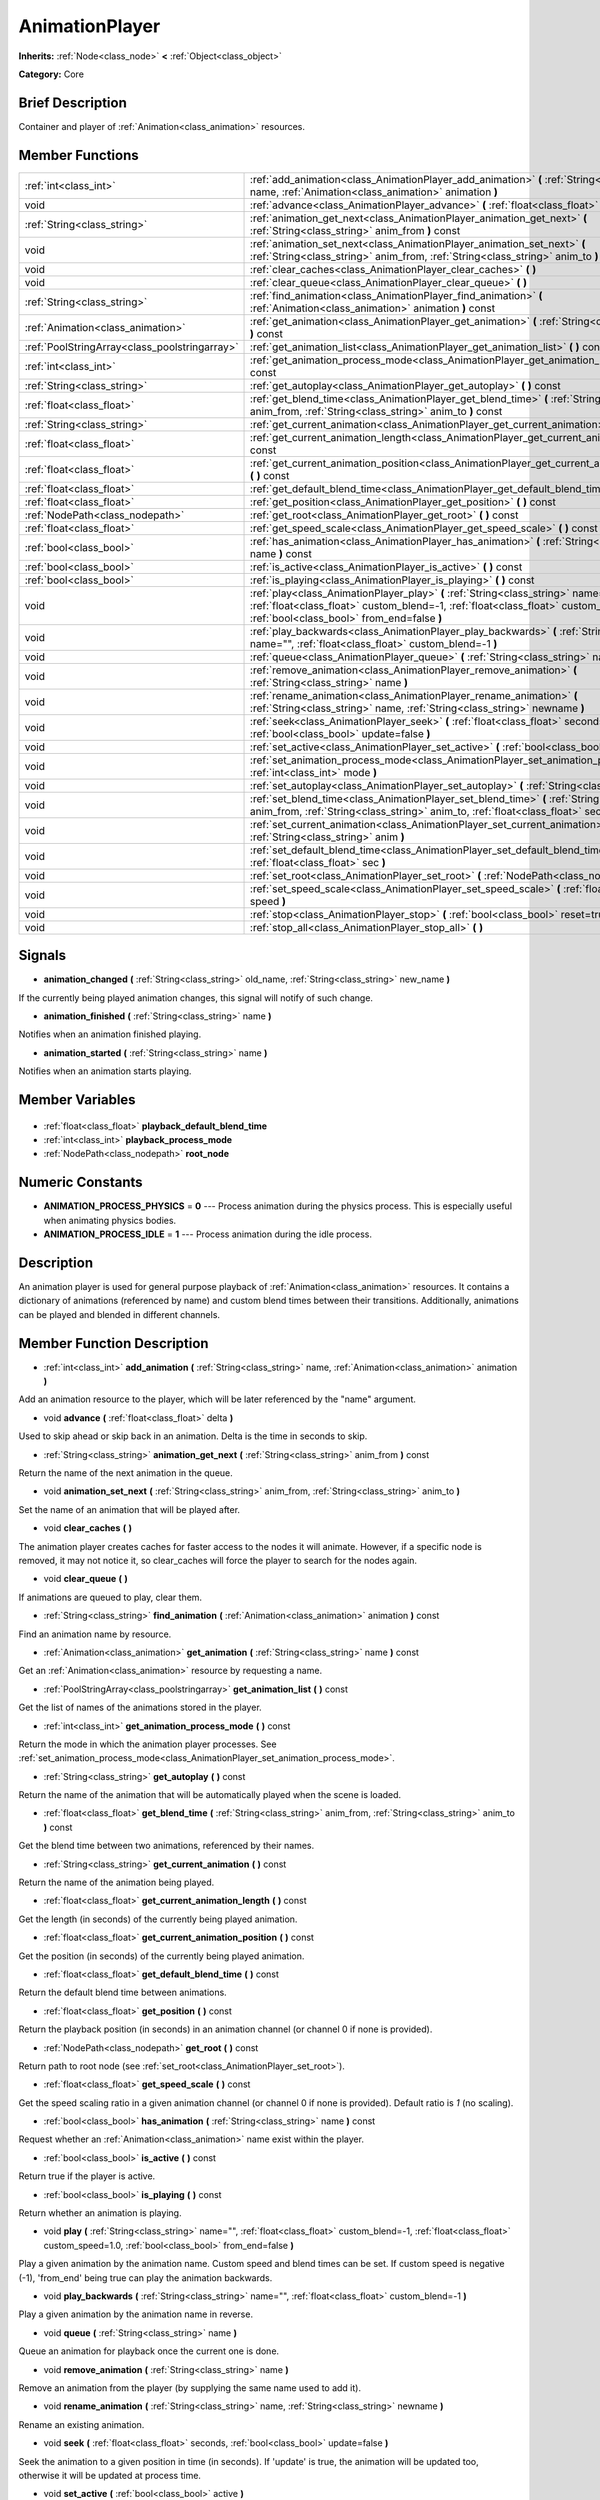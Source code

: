 .. Generated automatically by doc/tools/makerst.py in Godot's source tree.
.. DO NOT EDIT THIS FILE, but the AnimationPlayer.xml source instead.
.. The source is found in doc/classes or modules/<name>/doc_classes.

.. _class_AnimationPlayer:

AnimationPlayer
===============

**Inherits:** :ref:`Node<class_node>` **<** :ref:`Object<class_object>`

**Category:** Core

Brief Description
-----------------

Container and player of :ref:`Animation<class_animation>` resources.

Member Functions
----------------

+------------------------------------------------+------------------------------------------------------------------------------------------------------------------------------------------------------------------------------------------------------------------------+
| :ref:`int<class_int>`                          | :ref:`add_animation<class_AnimationPlayer_add_animation>` **(** :ref:`String<class_string>` name, :ref:`Animation<class_animation>` animation **)**                                                                    |
+------------------------------------------------+------------------------------------------------------------------------------------------------------------------------------------------------------------------------------------------------------------------------+
| void                                           | :ref:`advance<class_AnimationPlayer_advance>` **(** :ref:`float<class_float>` delta **)**                                                                                                                              |
+------------------------------------------------+------------------------------------------------------------------------------------------------------------------------------------------------------------------------------------------------------------------------+
| :ref:`String<class_string>`                    | :ref:`animation_get_next<class_AnimationPlayer_animation_get_next>` **(** :ref:`String<class_string>` anim_from **)** const                                                                                            |
+------------------------------------------------+------------------------------------------------------------------------------------------------------------------------------------------------------------------------------------------------------------------------+
| void                                           | :ref:`animation_set_next<class_AnimationPlayer_animation_set_next>` **(** :ref:`String<class_string>` anim_from, :ref:`String<class_string>` anim_to **)**                                                             |
+------------------------------------------------+------------------------------------------------------------------------------------------------------------------------------------------------------------------------------------------------------------------------+
| void                                           | :ref:`clear_caches<class_AnimationPlayer_clear_caches>` **(** **)**                                                                                                                                                    |
+------------------------------------------------+------------------------------------------------------------------------------------------------------------------------------------------------------------------------------------------------------------------------+
| void                                           | :ref:`clear_queue<class_AnimationPlayer_clear_queue>` **(** **)**                                                                                                                                                      |
+------------------------------------------------+------------------------------------------------------------------------------------------------------------------------------------------------------------------------------------------------------------------------+
| :ref:`String<class_string>`                    | :ref:`find_animation<class_AnimationPlayer_find_animation>` **(** :ref:`Animation<class_animation>` animation **)** const                                                                                              |
+------------------------------------------------+------------------------------------------------------------------------------------------------------------------------------------------------------------------------------------------------------------------------+
| :ref:`Animation<class_animation>`              | :ref:`get_animation<class_AnimationPlayer_get_animation>` **(** :ref:`String<class_string>` name **)** const                                                                                                           |
+------------------------------------------------+------------------------------------------------------------------------------------------------------------------------------------------------------------------------------------------------------------------------+
| :ref:`PoolStringArray<class_poolstringarray>`  | :ref:`get_animation_list<class_AnimationPlayer_get_animation_list>` **(** **)** const                                                                                                                                  |
+------------------------------------------------+------------------------------------------------------------------------------------------------------------------------------------------------------------------------------------------------------------------------+
| :ref:`int<class_int>`                          | :ref:`get_animation_process_mode<class_AnimationPlayer_get_animation_process_mode>` **(** **)** const                                                                                                                  |
+------------------------------------------------+------------------------------------------------------------------------------------------------------------------------------------------------------------------------------------------------------------------------+
| :ref:`String<class_string>`                    | :ref:`get_autoplay<class_AnimationPlayer_get_autoplay>` **(** **)** const                                                                                                                                              |
+------------------------------------------------+------------------------------------------------------------------------------------------------------------------------------------------------------------------------------------------------------------------------+
| :ref:`float<class_float>`                      | :ref:`get_blend_time<class_AnimationPlayer_get_blend_time>` **(** :ref:`String<class_string>` anim_from, :ref:`String<class_string>` anim_to **)** const                                                               |
+------------------------------------------------+------------------------------------------------------------------------------------------------------------------------------------------------------------------------------------------------------------------------+
| :ref:`String<class_string>`                    | :ref:`get_current_animation<class_AnimationPlayer_get_current_animation>` **(** **)** const                                                                                                                            |
+------------------------------------------------+------------------------------------------------------------------------------------------------------------------------------------------------------------------------------------------------------------------------+
| :ref:`float<class_float>`                      | :ref:`get_current_animation_length<class_AnimationPlayer_get_current_animation_length>` **(** **)** const                                                                                                              |
+------------------------------------------------+------------------------------------------------------------------------------------------------------------------------------------------------------------------------------------------------------------------------+
| :ref:`float<class_float>`                      | :ref:`get_current_animation_position<class_AnimationPlayer_get_current_animation_position>` **(** **)** const                                                                                                          |
+------------------------------------------------+------------------------------------------------------------------------------------------------------------------------------------------------------------------------------------------------------------------------+
| :ref:`float<class_float>`                      | :ref:`get_default_blend_time<class_AnimationPlayer_get_default_blend_time>` **(** **)** const                                                                                                                          |
+------------------------------------------------+------------------------------------------------------------------------------------------------------------------------------------------------------------------------------------------------------------------------+
| :ref:`float<class_float>`                      | :ref:`get_position<class_AnimationPlayer_get_position>` **(** **)** const                                                                                                                                              |
+------------------------------------------------+------------------------------------------------------------------------------------------------------------------------------------------------------------------------------------------------------------------------+
| :ref:`NodePath<class_nodepath>`                | :ref:`get_root<class_AnimationPlayer_get_root>` **(** **)** const                                                                                                                                                      |
+------------------------------------------------+------------------------------------------------------------------------------------------------------------------------------------------------------------------------------------------------------------------------+
| :ref:`float<class_float>`                      | :ref:`get_speed_scale<class_AnimationPlayer_get_speed_scale>` **(** **)** const                                                                                                                                        |
+------------------------------------------------+------------------------------------------------------------------------------------------------------------------------------------------------------------------------------------------------------------------------+
| :ref:`bool<class_bool>`                        | :ref:`has_animation<class_AnimationPlayer_has_animation>` **(** :ref:`String<class_string>` name **)** const                                                                                                           |
+------------------------------------------------+------------------------------------------------------------------------------------------------------------------------------------------------------------------------------------------------------------------------+
| :ref:`bool<class_bool>`                        | :ref:`is_active<class_AnimationPlayer_is_active>` **(** **)** const                                                                                                                                                    |
+------------------------------------------------+------------------------------------------------------------------------------------------------------------------------------------------------------------------------------------------------------------------------+
| :ref:`bool<class_bool>`                        | :ref:`is_playing<class_AnimationPlayer_is_playing>` **(** **)** const                                                                                                                                                  |
+------------------------------------------------+------------------------------------------------------------------------------------------------------------------------------------------------------------------------------------------------------------------------+
| void                                           | :ref:`play<class_AnimationPlayer_play>` **(** :ref:`String<class_string>` name="", :ref:`float<class_float>` custom_blend=-1, :ref:`float<class_float>` custom_speed=1.0, :ref:`bool<class_bool>` from_end=false **)** |
+------------------------------------------------+------------------------------------------------------------------------------------------------------------------------------------------------------------------------------------------------------------------------+
| void                                           | :ref:`play_backwards<class_AnimationPlayer_play_backwards>` **(** :ref:`String<class_string>` name="", :ref:`float<class_float>` custom_blend=-1 **)**                                                                 |
+------------------------------------------------+------------------------------------------------------------------------------------------------------------------------------------------------------------------------------------------------------------------------+
| void                                           | :ref:`queue<class_AnimationPlayer_queue>` **(** :ref:`String<class_string>` name **)**                                                                                                                                 |
+------------------------------------------------+------------------------------------------------------------------------------------------------------------------------------------------------------------------------------------------------------------------------+
| void                                           | :ref:`remove_animation<class_AnimationPlayer_remove_animation>` **(** :ref:`String<class_string>` name **)**                                                                                                           |
+------------------------------------------------+------------------------------------------------------------------------------------------------------------------------------------------------------------------------------------------------------------------------+
| void                                           | :ref:`rename_animation<class_AnimationPlayer_rename_animation>` **(** :ref:`String<class_string>` name, :ref:`String<class_string>` newname **)**                                                                      |
+------------------------------------------------+------------------------------------------------------------------------------------------------------------------------------------------------------------------------------------------------------------------------+
| void                                           | :ref:`seek<class_AnimationPlayer_seek>` **(** :ref:`float<class_float>` seconds, :ref:`bool<class_bool>` update=false **)**                                                                                            |
+------------------------------------------------+------------------------------------------------------------------------------------------------------------------------------------------------------------------------------------------------------------------------+
| void                                           | :ref:`set_active<class_AnimationPlayer_set_active>` **(** :ref:`bool<class_bool>` active **)**                                                                                                                         |
+------------------------------------------------+------------------------------------------------------------------------------------------------------------------------------------------------------------------------------------------------------------------------+
| void                                           | :ref:`set_animation_process_mode<class_AnimationPlayer_set_animation_process_mode>` **(** :ref:`int<class_int>` mode **)**                                                                                             |
+------------------------------------------------+------------------------------------------------------------------------------------------------------------------------------------------------------------------------------------------------------------------------+
| void                                           | :ref:`set_autoplay<class_AnimationPlayer_set_autoplay>` **(** :ref:`String<class_string>` name **)**                                                                                                                   |
+------------------------------------------------+------------------------------------------------------------------------------------------------------------------------------------------------------------------------------------------------------------------------+
| void                                           | :ref:`set_blend_time<class_AnimationPlayer_set_blend_time>` **(** :ref:`String<class_string>` anim_from, :ref:`String<class_string>` anim_to, :ref:`float<class_float>` sec **)**                                      |
+------------------------------------------------+------------------------------------------------------------------------------------------------------------------------------------------------------------------------------------------------------------------------+
| void                                           | :ref:`set_current_animation<class_AnimationPlayer_set_current_animation>` **(** :ref:`String<class_string>` anim **)**                                                                                                 |
+------------------------------------------------+------------------------------------------------------------------------------------------------------------------------------------------------------------------------------------------------------------------------+
| void                                           | :ref:`set_default_blend_time<class_AnimationPlayer_set_default_blend_time>` **(** :ref:`float<class_float>` sec **)**                                                                                                  |
+------------------------------------------------+------------------------------------------------------------------------------------------------------------------------------------------------------------------------------------------------------------------------+
| void                                           | :ref:`set_root<class_AnimationPlayer_set_root>` **(** :ref:`NodePath<class_nodepath>` path **)**                                                                                                                       |
+------------------------------------------------+------------------------------------------------------------------------------------------------------------------------------------------------------------------------------------------------------------------------+
| void                                           | :ref:`set_speed_scale<class_AnimationPlayer_set_speed_scale>` **(** :ref:`float<class_float>` speed **)**                                                                                                              |
+------------------------------------------------+------------------------------------------------------------------------------------------------------------------------------------------------------------------------------------------------------------------------+
| void                                           | :ref:`stop<class_AnimationPlayer_stop>` **(** :ref:`bool<class_bool>` reset=true **)**                                                                                                                                 |
+------------------------------------------------+------------------------------------------------------------------------------------------------------------------------------------------------------------------------------------------------------------------------+
| void                                           | :ref:`stop_all<class_AnimationPlayer_stop_all>` **(** **)**                                                                                                                                                            |
+------------------------------------------------+------------------------------------------------------------------------------------------------------------------------------------------------------------------------------------------------------------------------+

Signals
-------

.. _class_AnimationPlayer_animation_changed:

- **animation_changed** **(** :ref:`String<class_string>` old_name, :ref:`String<class_string>` new_name **)**

If the currently being played animation changes, this signal will notify of such change.

.. _class_AnimationPlayer_animation_finished:

- **animation_finished** **(** :ref:`String<class_string>` name **)**

Notifies when an animation finished playing.

.. _class_AnimationPlayer_animation_started:

- **animation_started** **(** :ref:`String<class_string>` name **)**

Notifies when an animation starts playing.


Member Variables
----------------

  .. _class_AnimationPlayer_playback_default_blend_time:

- :ref:`float<class_float>` **playback_default_blend_time**

  .. _class_AnimationPlayer_playback_process_mode:

- :ref:`int<class_int>` **playback_process_mode**

  .. _class_AnimationPlayer_root_node:

- :ref:`NodePath<class_nodepath>` **root_node**


Numeric Constants
-----------------

- **ANIMATION_PROCESS_PHYSICS** = **0** --- Process animation during the physics process. This is especially useful when animating physics bodies.
- **ANIMATION_PROCESS_IDLE** = **1** --- Process animation during the idle process.

Description
-----------

An animation player is used for general purpose playback of :ref:`Animation<class_animation>` resources. It contains a dictionary of animations (referenced by name) and custom blend times between their transitions. Additionally, animations can be played and blended in different channels.

Member Function Description
---------------------------

.. _class_AnimationPlayer_add_animation:

- :ref:`int<class_int>` **add_animation** **(** :ref:`String<class_string>` name, :ref:`Animation<class_animation>` animation **)**

Add an animation resource to the player, which will be later referenced by the "name" argument.

.. _class_AnimationPlayer_advance:

- void **advance** **(** :ref:`float<class_float>` delta **)**

Used to skip ahead or skip back in an animation. Delta is the time in seconds to skip.

.. _class_AnimationPlayer_animation_get_next:

- :ref:`String<class_string>` **animation_get_next** **(** :ref:`String<class_string>` anim_from **)** const

Return the name of the next animation in the queue.

.. _class_AnimationPlayer_animation_set_next:

- void **animation_set_next** **(** :ref:`String<class_string>` anim_from, :ref:`String<class_string>` anim_to **)**

Set the name of an animation that will be played after.

.. _class_AnimationPlayer_clear_caches:

- void **clear_caches** **(** **)**

The animation player creates caches for faster access to the nodes it will animate. However, if a specific node is removed, it may not notice it, so clear_caches will force the player to search for the nodes again.

.. _class_AnimationPlayer_clear_queue:

- void **clear_queue** **(** **)**

If animations are queued to play, clear them.

.. _class_AnimationPlayer_find_animation:

- :ref:`String<class_string>` **find_animation** **(** :ref:`Animation<class_animation>` animation **)** const

Find an animation name by resource.

.. _class_AnimationPlayer_get_animation:

- :ref:`Animation<class_animation>` **get_animation** **(** :ref:`String<class_string>` name **)** const

Get an :ref:`Animation<class_animation>` resource by requesting a name.

.. _class_AnimationPlayer_get_animation_list:

- :ref:`PoolStringArray<class_poolstringarray>` **get_animation_list** **(** **)** const

Get the list of names of the animations stored in the player.

.. _class_AnimationPlayer_get_animation_process_mode:

- :ref:`int<class_int>` **get_animation_process_mode** **(** **)** const

Return the mode in which the animation player processes. See :ref:`set_animation_process_mode<class_AnimationPlayer_set_animation_process_mode>`.

.. _class_AnimationPlayer_get_autoplay:

- :ref:`String<class_string>` **get_autoplay** **(** **)** const

Return the name of the animation that will be automatically played when the scene is loaded.

.. _class_AnimationPlayer_get_blend_time:

- :ref:`float<class_float>` **get_blend_time** **(** :ref:`String<class_string>` anim_from, :ref:`String<class_string>` anim_to **)** const

Get the blend time between two animations, referenced by their names.

.. _class_AnimationPlayer_get_current_animation:

- :ref:`String<class_string>` **get_current_animation** **(** **)** const

Return the name of the animation being played.

.. _class_AnimationPlayer_get_current_animation_length:

- :ref:`float<class_float>` **get_current_animation_length** **(** **)** const

Get the length (in seconds) of the currently being played animation.

.. _class_AnimationPlayer_get_current_animation_position:

- :ref:`float<class_float>` **get_current_animation_position** **(** **)** const

Get the position (in seconds) of the currently being played animation.

.. _class_AnimationPlayer_get_default_blend_time:

- :ref:`float<class_float>` **get_default_blend_time** **(** **)** const

Return the default blend time between animations.

.. _class_AnimationPlayer_get_position:

- :ref:`float<class_float>` **get_position** **(** **)** const

Return the playback position (in seconds) in an animation channel (or channel 0 if none is provided).

.. _class_AnimationPlayer_get_root:

- :ref:`NodePath<class_nodepath>` **get_root** **(** **)** const

Return path to root node (see :ref:`set_root<class_AnimationPlayer_set_root>`).

.. _class_AnimationPlayer_get_speed_scale:

- :ref:`float<class_float>` **get_speed_scale** **(** **)** const

Get the speed scaling ratio in a given animation channel (or channel 0 if none is provided). Default ratio is *1* (no scaling).

.. _class_AnimationPlayer_has_animation:

- :ref:`bool<class_bool>` **has_animation** **(** :ref:`String<class_string>` name **)** const

Request whether an :ref:`Animation<class_animation>` name exist within the player.

.. _class_AnimationPlayer_is_active:

- :ref:`bool<class_bool>` **is_active** **(** **)** const

Return true if the player is active.

.. _class_AnimationPlayer_is_playing:

- :ref:`bool<class_bool>` **is_playing** **(** **)** const

Return whether an animation is playing.

.. _class_AnimationPlayer_play:

- void **play** **(** :ref:`String<class_string>` name="", :ref:`float<class_float>` custom_blend=-1, :ref:`float<class_float>` custom_speed=1.0, :ref:`bool<class_bool>` from_end=false **)**

Play a given animation by the animation name. Custom speed and blend times can be set. If custom speed is negative (-1), 'from_end' being true can play the animation backwards.

.. _class_AnimationPlayer_play_backwards:

- void **play_backwards** **(** :ref:`String<class_string>` name="", :ref:`float<class_float>` custom_blend=-1 **)**

Play a given animation by the animation name in reverse.

.. _class_AnimationPlayer_queue:

- void **queue** **(** :ref:`String<class_string>` name **)**

Queue an animation for playback once the current one is done.

.. _class_AnimationPlayer_remove_animation:

- void **remove_animation** **(** :ref:`String<class_string>` name **)**

Remove an animation from the player (by supplying the same name used to add it).

.. _class_AnimationPlayer_rename_animation:

- void **rename_animation** **(** :ref:`String<class_string>` name, :ref:`String<class_string>` newname **)**

Rename an existing animation.

.. _class_AnimationPlayer_seek:

- void **seek** **(** :ref:`float<class_float>` seconds, :ref:`bool<class_bool>` update=false **)**

Seek the animation to a given position in time (in seconds). If 'update' is true, the animation will be updated too, otherwise it will be updated at process time.

.. _class_AnimationPlayer_set_active:

- void **set_active** **(** :ref:`bool<class_bool>` active **)**

Set the player as active (playing). If false, it will do nothing.

.. _class_AnimationPlayer_set_animation_process_mode:

- void **set_animation_process_mode** **(** :ref:`int<class_int>` mode **)**

Set the mode in which the animation player processes. By default, it processes on idle time (framerate dependent), but using fixed time works well for animating static collision bodies in 2D and 3D. See enum ANIMATION_PROCESS\_\*.

.. _class_AnimationPlayer_set_autoplay:

- void **set_autoplay** **(** :ref:`String<class_string>` name **)**

Set the name of the animation that will be automatically played when the scene is loaded.

.. _class_AnimationPlayer_set_blend_time:

- void **set_blend_time** **(** :ref:`String<class_string>` anim_from, :ref:`String<class_string>` anim_to, :ref:`float<class_float>` sec **)**

Specify a blend time (in seconds) between two animations, referenced by their names.

.. _class_AnimationPlayer_set_current_animation:

- void **set_current_animation** **(** :ref:`String<class_string>` anim **)**

Set the current animation (even if no playback occurs). Using set_current_animation() and set_active() are similar to calling play().

.. _class_AnimationPlayer_set_default_blend_time:

- void **set_default_blend_time** **(** :ref:`float<class_float>` sec **)**

Set the default blend time between animations.

.. _class_AnimationPlayer_set_root:

- void **set_root** **(** :ref:`NodePath<class_nodepath>` path **)**

AnimationPlayer resolves animation track paths from this node (which is relative to itself), by default root is "..", but it can be changed.

.. _class_AnimationPlayer_set_speed_scale:

- void **set_speed_scale** **(** :ref:`float<class_float>` speed **)**

Set a speed scaling ratio in a given animation channel (or channel 0 if none is provided). Default ratio is *1* (no scaling).

.. _class_AnimationPlayer_stop:

- void **stop** **(** :ref:`bool<class_bool>` reset=true **)**

Stop the currently playing animation.

.. _class_AnimationPlayer_stop_all:

- void **stop_all** **(** **)**

Stop playback of animations (deprecated).



